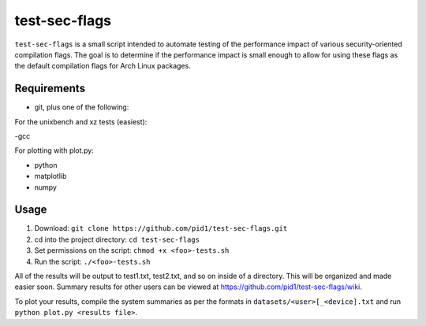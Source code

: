 test-sec-flags
=====

``test-sec-flags`` is a small script intended to automate testing of the
performance impact of various security-oriented compilation flags. The goal is
to determine if the performance impact is small enough to allow for using these
flags as the default compilation flags for Arch Linux packages.

Requirements
------------

- git, plus one of the following:

For the unixbench and xz tests (easiest):

-gcc

For plotting with plot.py:

- python
- matplotlib
- numpy

Usage
-----

1. Download: ``git clone https://github.com/pid1/test-sec-flags.git``
2. cd into the project directory: ``cd test-sec-flags``
3. Set permissions on the script: ``chmod +x <foo>-tests.sh``
4. Run the script: ``./<foo>-tests.sh``

All of the results will be output to test1.txt, test2.txt, and so on inside of a directory. This will be organized and made easier soon. Summary results for other users can be viewed at https://github.com/pid1/test-sec-flags/wiki.

To plot your results, compile the system summaries as per the formats in ``datasets/<user>[_<device].txt`` and run ``python plot.py <results file>``.
